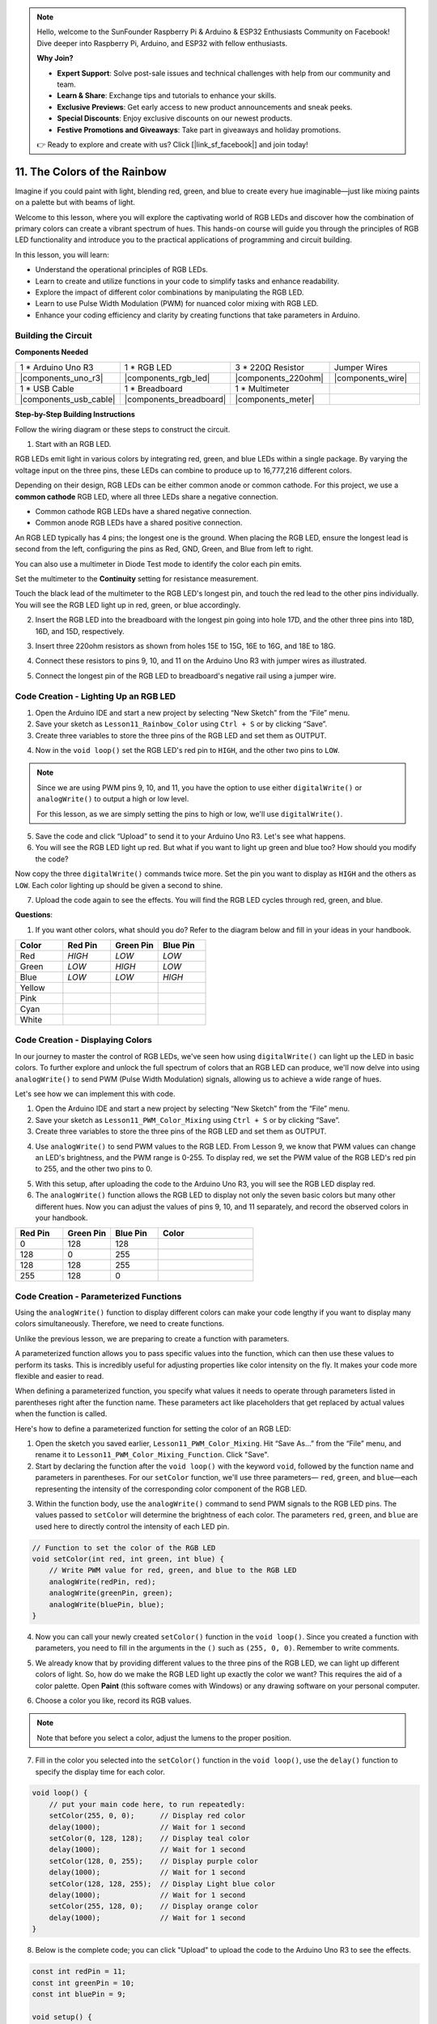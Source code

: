 .. note::

    Hello, welcome to the SunFounder Raspberry Pi & Arduino & ESP32 Enthusiasts Community on Facebook! Dive deeper into Raspberry Pi, Arduino, and ESP32 with fellow enthusiasts.

    **Why Join?**

    - **Expert Support**: Solve post-sale issues and technical challenges with help from our community and team.
    - **Learn & Share**: Exchange tips and tutorials to enhance your skills.
    - **Exclusive Previews**: Get early access to new product announcements and sneak peeks.
    - **Special Discounts**: Enjoy exclusive discounts on our newest products.
    - **Festive Promotions and Giveaways**: Take part in giveaways and holiday promotions.

    👉 Ready to explore and create with us? Click [|link_sf_facebook|] and join today!

11. The Colors of the Rainbow
=======================================
Imagine if you could paint with light, blending red, green, and blue to create every hue imaginable—just like mixing paints on a palette but with beams of light.

.. .. image:: img/12_rgb_mix.png
..     :width: 300
..     :align: center

.. raw:: html

    <video width="600" loop autoplay muted>
        <source src="_static/video/11_rainbow_color.mp4" type="video/mp4">
        Your browser does not support the video tag.
    </video>

Welcome to this lesson, where you will explore the captivating world of RGB LEDs and discover how the combination of primary colors can create a vibrant spectrum of hues. This hands-on course will guide you through the principles of RGB LED functionality and introduce you to the practical applications of programming and circuit building.

In this lesson, you will learn:

* Understand the operational principles of RGB LEDs.
* Learn to create and utilize functions in your code to simplify tasks and enhance readability.
* Explore the impact of different color combinations by manipulating the RGB LED.
* Learn to use Pulse Width Modulation (PWM) for nuanced color mixing with RGB LED.
* Enhance your coding efficiency and clarity by creating functions that take parameters in Arduino.

Building the Circuit
-----------------------

**Components Needed**

.. list-table:: 
   :widths: 25 25 25 25
   :header-rows: 0

   * - 1 * Arduino Uno R3
     - 1 * RGB LED
     - 3 * 220Ω Resistor
     - Jumper Wires
   * - |components_uno_r3| 
     - |components_rgb_led| 
     - |components_220ohm| 
     - |components_wire| 
   * - 1 * USB Cable
     - 1 * Breadboard
     - 1 * Multimeter
     -
   * - |components_usb_cable| 
     - |components_breadboard| 
     - |components_meter|
     -
     
**Step-by-Step Building Instructions**

Follow the wiring diagram or these steps to construct the circuit.

.. image:: img/12_mix_color_bb_4.png
    :width: 500
    :align: center

1. Start with an RGB LED.

RGB LEDs emit light in various colors by integrating red, green, and blue LEDs within a single package. By varying the voltage input on the three pins, these LEDs can combine to produce up to 16,777,216 different colors.

.. image:: img/12_mix_color_rgb.png
    :width: 400
    :align: center

Depending on their design, RGB LEDs can be either common anode or common cathode. For this project, we use a **common cathode** RGB LED, where all three LEDs share a negative connection.

* Common cathode RGB LEDs have a shared negative connection.
* Common anode RGB LEDs have a shared positive connection.

.. image:: img/12_rgb_cc_ca.jpg
    :width: 600
    :align: center

An RGB LED typically has 4 pins; the longest one is the ground. When placing the RGB LED, ensure the longest lead is second from the left, configuring the pins as Red, GND, Green, and Blue from left to right.

.. image:: img/12_mix_color_rgb_1.jpg
    :width: 200
    :align: center

You can also use a multimeter in Diode Test mode to identify the color each pin emits.

Set the multimeter to the **Continuity** setting for resistance measurement.

.. image:: img/multimeter_diode_measure.png
    :width: 300
    :align: center

Touch the black lead of the multimeter to the RGB LED's longest pin, and touch the red lead to the other pins individually. You will see the RGB LED light up in red, green, or blue accordingly.

.. image:: img/12_mix_color_measure_pin.png
    :width: 500
    :align: center

2. Insert the RGB LED into the breadboard with the longest pin going into hole 17D, and the other three pins into 18D, 16D, and 15D, respectively.

.. image:: img/12_mix_color_bb_1.png
    :width: 500
    :align: center

3. Insert three 220ohm resistors as shown from holes 15E to 15G, 16E to 16G, and 18E to 18G.

.. image:: img/12_mix_color_bb_2.png
    :width: 500
    :align: center

4. Connect these resistors to pins 9, 10, and 11 on the Arduino Uno R3 with jumper wires as illustrated.

.. image:: img/12_mix_color_bb_3.png
    :width: 500
    :align: center

5. Connect the longest pin of the RGB LED to breadboard's negative rail using a jumper wire.

.. image:: img/12_mix_color_bb_4.png
    :width: 500
    :align: center

Code Creation - Lighting Up an RGB LED
----------------------------------------
1. Open the Arduino IDE and start a new project by selecting “New Sketch” from the “File” menu.
2. Save your sketch as ``Lesson11_Rainbow_Color`` using ``Ctrl + S`` or by clicking “Save”.

3. Create three variables to store the three pins of the RGB LED and set them as OUTPUT.

.. code-block:: Arduino
    :emphasize-lines: 3-5

    const int redPin = 11;
    const int greenPin = 10;
    const int bluePin = 9;

    void setup() {
        // put your setup code here, to run once:
        pinMode(bluePin, OUTPUT);   // Set Blue pin of RGB LED as output
        pinMode(greenPin, OUTPUT);  // Set Green pin of RGB LED as output
        pinMode(redPin, OUTPUT);  // Set Red pin of RGB LED as output
    }

    void loop() {
        // put your main code here, to run repeatedly:
    }

4. Now in the ``void loop()`` set the RGB LED's red pin to ``HIGH``, and the other two pins to ``LOW``.

.. note::

    Since we are using PWM pins 9, 10, and 11, you have the option to use either ``digitalWrite()`` or ``analogWrite()`` to output a high or low level. 
    
    For this lesson, as we are simply setting the pins to high or low, we'll use ``digitalWrite()``.

.. code-block:: Arduino
    :emphasize-lines: 10-12

    void setup() {
        // put your setup code here, to run once:
        pinMode(bluePin, OUTPUT);   // Set Blue pin of RGB LED as output
        pinMode(greenPin, OUTPUT);  // Set Green pin of RGB LED as output
        pinMode(redPin, OUTPUT);  // Set Red pin of RGB LED as output
    }

    void loop() {
        // put your main code here, to run repeatedly:
        digitalWrite(bluePin, LOW);    // Turn off the Blue pin of RGB LED
        digitalWrite(greenPin, LOW);   // Turn off the Green pin of RGB LED
        digitalWrite(redPin, HIGH);  // Turn on the Red pin of RGB LED
    }

5. Save the code and click “Upload” to send it to your Arduino Uno R3. Let's see what happens.

6. You will see the RGB LED light up red. But what if you want to light up green and blue too? How should you modify the code?

Now copy the three ``digitalWrite()`` commands twice more. Set the pin you want to display as ``HIGH`` and the others as ``LOW``. Each color lighting up should be given a second to shine.

.. code-block:: Arduino
    :emphasize-lines: 14-21

    const int redPin = 11;
    const int greenPin = 10;
    const int bluePin = 9;

    void setup() {
        // put your setup code here, to run once:
        pinMode(bluePin, OUTPUT);   // Set Blue pin of RGB LED as output
        pinMode(greenPin, OUTPUT);  // Set Green pin of RGB LED as output
        pinMode(redPin, OUTPUT);  // Set Red pin of RGB LED as output
    }

    void loop() {
        // put your main code here, to run repeatedly:
        digitalWrite(bluePin, LOW);    // Turn off the Blue pin of RGB LED
        digitalWrite(greenPin, LOW);   // Turn off the Green pin of RGB LED
        digitalWrite(redPin, HIGH);  // Turn on the Red pin of RGB LED
        delay(1000);              //Wait for 1 second
        digitalWrite(bluePin, LOW);    // Turn off the Blue pin of RGB LED
        digitalWrite(greenPin, HIGH);  // Turn on the Green pin of RGB LED
        digitalWrite(redPin, LOW);   // Turn off the Red pin of RGB LED
        delay(1000);              //Wait for 1 second
        digitalWrite(bluePin, HIGH);   // Turn on the Blue pin of RGB LED
        digitalWrite(greenPin, LOW);   // Turn off the Green pin of RGB LED
        digitalWrite(redPin, LOW);   // Turn off the Red pin of RGB LED
        delay(1000);              //Wait for 1 second
    }

7. Upload the code again to see the effects. You will find the RGB LED cycles through red, green, and blue.

**Questions**:

1. If you want other colors, what should you do? Refer to the diagram below and fill in your ideas in your handbook.

.. image:: img/12_rgb_mix.png
    :width: 300
    :align: center

.. list-table::
   :widths: 20 20 20 20
   :header-rows: 1

   * - Color
     - Red Pin
     - Green Pin
     - Blue Pin
   * - Red
     - *HIGH*
     - *LOW*
     - *LOW*
   * - Green
     - *LOW*
     - *HIGH*
     - *LOW*
   * - Blue
     - *LOW*
     - *LOW*
     - *HIGH*
   * - Yellow
     -
     -
     -
   * - Pink
     -
     -
     -
   * - Cyan
     - 
     -
     -
   * - White
     -
     -
     -

Code Creation - Displaying Colors
------------------------------------

In our journey to master the control of RGB LEDs, we've seen how using ``digitalWrite()`` can light up the LED in basic colors. To further explore and unlock the full spectrum of colors that an RGB LED can produce, we'll now delve into using ``analogWrite()`` to send PWM (Pulse Width Modulation) signals, allowing us to achieve a wide range of hues.

Let's see how we can implement this with code.

1. Open the Arduino IDE and start a new project by selecting “New Sketch” from the “File” menu.
2. Save your sketch as ``Lesson11_PWM_Color_Mixing`` using ``Ctrl + S`` or by clicking “Save”.

3. Create three variables to store the three pins of the RGB LED and set them as OUTPUT.

.. code-block:: Arduino
    :emphasize-lines: 3-5

    const int redPin = 11;
    const int greenPin = 10;
    const int bluePin = 9;

    void setup() {
        // Set up code to run once:
        pinMode(bluePin, OUTPUT);   // Set Blue pin of RGB LED as output
        pinMode(greenPin, OUTPUT);  // Set Green pin of RGB LED as output
        pinMode(redPin, OUTPUT);  // Set Red pin of RGB LED as output
    }

4. Use ``analogWrite()`` to send PWM values to the RGB LED. From Lesson 9, we know that PWM values can change an LED's brightness, and the PWM range is 0-255. To display red, we set the PWM value of the RGB LED's red pin to 255, and the other two pins to 0.

.. code-block:: Arduino
    :emphasize-lines: 14-16

    const int redPin = 11;
    const int greenPin = 10;
    const int bluePin = 9;

    void setup() {
        // Set up code to run once:
        pinMode(bluePin, OUTPUT);   // Set Blue pin of RGB LED as output
        pinMode(greenPin, OUTPUT);  // Set Green pin of RGB LED as output
        pinMode(redPin, OUTPUT);  // Set Red pin of RGB LED as output
    }

    void loop() {
        // Main code to run repeatedly:
        analogWrite(bluePin, 0);    // Set the PWM value of Blue pin to 0
        analogWrite(greenPin, 0);   // Set the PWM value of Green pin to 0
        analogWrite(redPin, 255);  // Set the PWM value of Red pin to 255
    }

5. With this setup, after uploading the code to the Arduino Uno R3, you will see the RGB LED display red.

6. The ``analogWrite()`` function allows the RGB LED to display not only the seven basic colors but many other different hues. Now you can adjust the values of pins 9, 10, and 11 separately, and record the observed colors in your handbook.

.. list-table::
    :widths: 20 20 20 40
    :header-rows: 1

    *   - Red Pin    
        - Green Pin  
        - Blue Pin
        - Color
    *   - 0
        - 128
        - 128
        - 
    *   - 128
        - 0
        - 255
        - 
    *   - 128
        - 128
        - 255
        - 
    *   - 255
        - 128
        - 0
        -     

Code Creation - Parameterized Functions
------------------------------------------------

Using the ``analogWrite()`` function to display different colors can make your code lengthy if you want to display many colors simultaneously. Therefore, we need to create functions.

Unlike the previous lesson, we are preparing to create a function with parameters. 

A parameterized function allows you to pass specific values into the function, which can then use these values to perform its tasks. This is incredibly useful for adjusting properties like color intensity on the fly. It makes your code more flexible and easier to read.

When defining a parameterized function, you specify what values it needs to operate through parameters listed in parentheses right after the function name. These parameters act like placeholders that get replaced by actual values when the function is called.

Here's how to define a parameterized function for setting the color of an RGB LED:

1. Open the sketch you saved earlier, ``Lesson11_PWM_Color_Mixing``. Hit “Save As...” from the “File” menu, and rename it to ``Lesson11_PWM_Color_Mixing_Function``. Click "Save".

2. Start by declaring the function after the ``void loop()`` with the keyword ``void``, followed by the function name and parameters in parentheses. For our ``setColor`` function, we'll use three parameters— ``red``, ``green``, and ``blue``—each representing the intensity of the corresponding color component of the RGB LED.

.. code-block:: Arduino
    :emphasize-lines: 5,6

    void loop() {
        // put your main code here, to run repeatedly:
    }

    void setColor(int red, int green, int blue) {
    }

   
3. Within the function body, use the ``analogWrite()`` command to send PWM signals to the RGB LED pins. The values passed to ``setColor`` will determine the brightness of each color. The parameters ``red``, ``green``, and ``blue`` are used here to directly control the intensity of each LED pin.

.. code-block:: Arduino

    // Function to set the color of the RGB LED
    void setColor(int red, int green, int blue) {
        // Write PWM value for red, green, and blue to the RGB LED
        analogWrite(redPin, red);
        analogWrite(greenPin, green);
        analogWrite(bluePin, blue);
    }


4. Now you can call your newly created ``setColor()`` function in the ``void loop()``. Since you created a function with parameters, you need to fill in the arguments in the ``()`` such as ``(255, 0, 0)``. Remember to write comments.

.. code-block:: Arduino
    :emphasize-lines: 3

    void loop() {
        // put your main code here, to run repeatedly:
        setColor(255, 0, 0); // Display red color
    }

    // Function to set the color of the RGB LED
    void setColor(int red, int green, int blue) {
        // Write PWM value for red, green, and blue to the RGB LED
        analogWrite(redPin, red);
        analogWrite(greenPin, green);
        analogWrite(bluePin, blue);
    }

5. We already know that by providing different values to the three pins of the RGB LED, we can light up different colors of light. So, how do we make the RGB LED light up exactly the color we want? This requires the aid of a color palette. Open **Paint** (this software comes with Windows) or any drawing software on your personal computer.

.. image:: img/13_mix_color_paint.png

6. Choose a color you like, record its RGB values.

.. note::

    Note that before you select a color, adjust the lumens to the proper position.

.. image:: img/13_mix_color_paint_2.png

7. Fill in the color you selected into the ``setColor()`` function in the ``void loop()``, use the ``delay()`` function to specify the display time for each color.

.. code-block:: Arduino

    void loop() {
        // put your main code here, to run repeatedly:
        setColor(255, 0, 0);      // Display red color
        delay(1000);              // Wait for 1 second
        setColor(0, 128, 128);    // Display teal color
        delay(1000);              // Wait for 1 second
        setColor(128, 0, 255);    // Display purple color
        delay(1000);              // Wait for 1 second
        setColor(128, 128, 255);  // Display Light blue color
        delay(1000);              // Wait for 1 second
        setColor(255, 128, 0);    // Display orange color
        delay(1000);              // Wait for 1 second
    }

8. Below is the complete code; you can click "Upload" to upload the code to the Arduino Uno R3 to see the effects.

.. code-block:: Arduino

    const int redPin = 11;
    const int greenPin = 10;
    const int bluePin = 9;

    void setup() {
        // put your setup code here, to run once:
        pinMode(bluePin, OUTPUT);   // Set Blue pin of RGB LED as output
        pinMode(greenPin, OUTPUT);  // Set Green pin of RGB LED as output
        pinMode(redPin, OUTPUT);  // Set Red pin of RGB LED as output
    }

    void loop() {
        // put your main code here, to run repeatedly:
        setColor(255, 0, 0);      // Display red color
        delay(1000);              // Wait for 1 second
        setColor(0, 128, 128);    // Display teal color
        delay(1000);              // Wait for 1 second
        setColor(128, 0, 255);    // Display purple color
        delay(1000);              // Wait for 1 second
        setColor(128, 128, 255);  // Display Light blue color
        delay(1000);              // Wait for 1 second
        setColor(255, 128, 0);    // Display orange color
        delay(1000);              // Wait for 1 second
    }

    // Function to set the color of the RGB LED
    void setColor(int red, int green, int blue) {
        // Write PWM value for red, green, and blue to the RGB LED
        analogWrite(redPin, red);
        analogWrite(greenPin, green);
        analogWrite(bluePin, blue);
    }

9. Finally, remember to save your code and tidy up your workspace.

**Summary**

Through a series of coding exercises, you will write sketches that dynamically change the color of the RGB LED. Starting with basic commands to control each color, you will then refactor your code to use functions, making your setup more modular and maintainable. This approach not only makes the code cleaner but also teaches you about the importance of function in programming.

